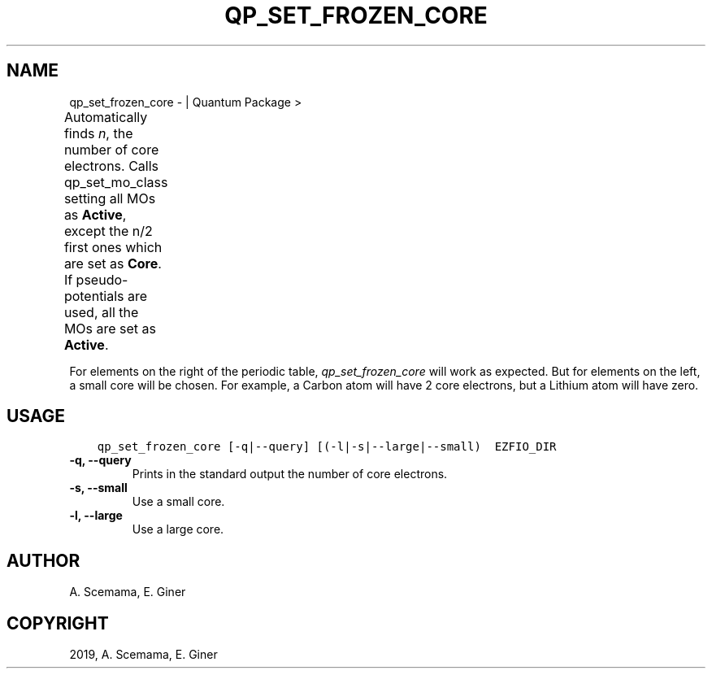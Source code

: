 .\" Man page generated from reStructuredText.
.
.TH "QP_SET_FROZEN_CORE" "1" "May 28, 2019" "2.0" "Quantum Package"
.SH NAME
qp_set_frozen_core \-  | Quantum Package >
.
.nr rst2man-indent-level 0
.
.de1 rstReportMargin
\\$1 \\n[an-margin]
level \\n[rst2man-indent-level]
level margin: \\n[rst2man-indent\\n[rst2man-indent-level]]
-
\\n[rst2man-indent0]
\\n[rst2man-indent1]
\\n[rst2man-indent2]
..
.de1 INDENT
.\" .rstReportMargin pre:
. RS \\$1
. nr rst2man-indent\\n[rst2man-indent-level] \\n[an-margin]
. nr rst2man-indent-level +1
.\" .rstReportMargin post:
..
.de UNINDENT
. RE
.\" indent \\n[an-margin]
.\" old: \\n[rst2man-indent\\n[rst2man-indent-level]]
.nr rst2man-indent-level -1
.\" new: \\n[rst2man-indent\\n[rst2man-indent-level]]
.in \\n[rst2man-indent\\n[rst2man-indent-level]]u
..
.sp
Automatically finds \fIn\fP, the number of core electrons. Calls
qp_set_mo_class setting all MOs as \fBActive\fP, except the
n/2 first ones which are set as \fBCore\fP\&. If pseudo\-potentials
are used, all the MOs are set as \fBActive\fP\&.
.TS
center;
|l|l|l|l|.
_
T{
Range
T}	T{
Default
T}	T{
Small
T}	T{
Large
T}
_
T{
H  \-> He
T}	T{
0
T}	T{
0
T}	T{
0
T}
_
T{
Li \-> Be
T}	T{
0
T}	T{
0
T}	T{
2
T}
_
T{
B  \-> Ne
T}	T{
2
T}	T{
2
T}	T{
2
T}
_
T{
Na \-> Mg
T}	T{
2
T}	T{
2
T}	T{
10
T}
_
T{
Al \-> Ar
T}	T{
10
T}	T{
2
T}	T{
10
T}
_
T{
K  \-> Ca
T}	T{
10
T}	T{
10
T}	T{
18
T}
_
T{
Sc \-> Zn
T}	T{
10
T}	T{
10
T}	T{
18
T}
_
T{
Ga \-> Kr
T}	T{
18
T}	T{
10
T}	T{
18
T}
_
T{
Rb \-> Sr
T}	T{
18
T}	T{
18
T}	T{
36
T}
_
T{
Y  \-> Cd
T}	T{
18
T}	T{
18
T}	T{
36
T}
_
T{
In \-> Xe
T}	T{
36
T}	T{
18
T}	T{
36
T}
_
T{
Cs \-> Ba
T}	T{
36
T}	T{
36
T}	T{
54
T}
_
T{
La \-> Hg
T}	T{
36
T}	T{
36
T}	T{
54
T}
_
T{
Tl \-> Rn
T}	T{
54
T}	T{
36
T}	T{
54
T}
_
T{
Fr \-> Ra
T}	T{
54
T}	T{
54
T}	T{
86
T}
_
T{
Ac \-> Cn
T}	T{
54
T}	T{
54
T}	T{
86
T}
_
T{
Nh \-> Og
T}	T{
86
T}	T{
54
T}	T{
86
T}
_
.TE
.sp
For elements on the right of the periodic table, \fIqp_set_frozen_core\fP
will work as expected. But for elements on the left, a small core will
be chosen. For example, a Carbon atom will have 2 core electrons, but a
Lithium atom will have zero.
.SH USAGE
.INDENT 0.0
.INDENT 3.5
.sp
.nf
.ft C
qp_set_frozen_core [\-q|\-\-query] [(\-l|\-s|\-\-large|\-\-small)  EZFIO_DIR
.ft P
.fi
.UNINDENT
.UNINDENT
.INDENT 0.0
.TP
.B \-q, \-\-query
Prints in the standard output the number of core electrons.
.UNINDENT
.INDENT 0.0
.TP
.B \-s, \-\-small
Use a small core.
.UNINDENT
.INDENT 0.0
.TP
.B \-l, \-\-large
Use a large core.
.UNINDENT
.SH AUTHOR
A. Scemama, E. Giner
.SH COPYRIGHT
2019, A. Scemama, E. Giner
.\" Generated by docutils manpage writer.
.
